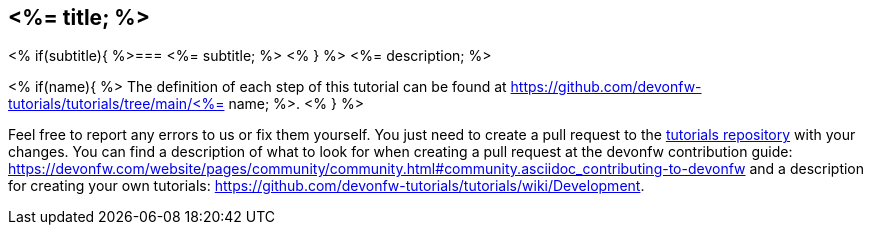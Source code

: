 == <%= title; %>
<% if(subtitle){ %>=== <%= subtitle; %> <% } %>
<%= description; %>

<% if(name){ %>
The definition of each step of this tutorial can be found at https://github.com/devonfw-tutorials/tutorials/tree/main/<%= name; %>. <% } %>

Feel free to report any errors to us or fix them yourself. You just need to create a pull request to the https://github.com/devonfw-tutorials/tutorials[tutorials repository] with your changes.
You can find a description of what to look for when creating a pull request at the devonfw contribution guide: https://devonfw.com/website/pages/community/community.html#community.asciidoc_contributing-to-devonfw and a description for creating your own tutorials: https://github.com/devonfw-tutorials/tutorials/wiki/Development.